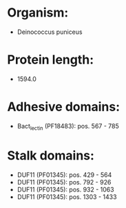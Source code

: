 * Organism:
- Deinococcus puniceus
* Protein length:
- 1594.0
* Adhesive domains:
- Bact_lectin (PF18483): pos. 567 - 785
* Stalk domains:
- DUF11 (PF01345): pos. 429 - 564
- DUF11 (PF01345): pos. 792 - 926
- DUF11 (PF01345): pos. 932 - 1063
- DUF11 (PF01345): pos. 1303 - 1433

